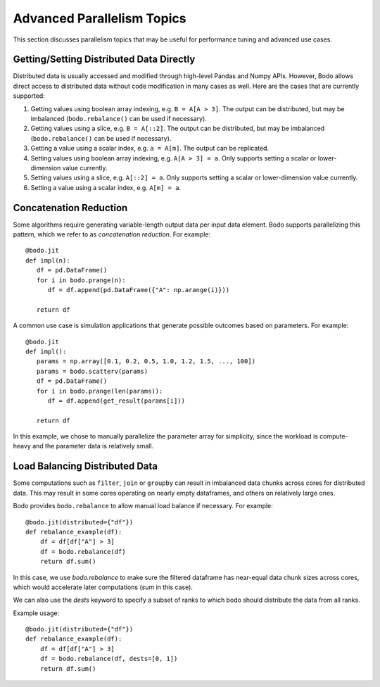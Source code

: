 .. _advanced:


Advanced Parallelism Topics
---------------------------

This section discusses parallelism topics that may be useful for performance tuning and
advanced use cases.

Getting/Setting Distributed Data Directly
~~~~~~~~~~~~~~~~~~~~~~~~~~~~~~~~~~~~~~~~~

Distributed data is usually accessed and modified through high-level Pandas and Numpy
APIs. However, Bodo allows direct access to distributed data without code modification in many cases as well.
Here are the cases that are currently supported:

#. Getting values using boolean array indexing, e.g. ``B = A[A > 3]``.
   The output can be distributed, but may be imbalanced (``bodo.rebalance()`` can be used if necessary).
#. Getting values using a slice, e.g. ``B = A[::2]``.
   The output can be distributed, but may be imbalanced (``bodo.rebalance()`` can be used if necessary).
#. Getting a value using a scalar index, e.g. ``a = A[m]``.
   The output can be replicated.

#. Setting values using boolean array indexing, e.g. ``A[A > 3] = a``.
   Only supports setting a scalar or lower-dimension value currently.
#. Setting values using a slice, e.g. ``A[::2] = a``.
   Only supports setting a scalar or lower-dimension value currently.
#. Setting a value using a scalar index, e.g. ``A[m] = a``.


Concatenation Reduction
~~~~~~~~~~~~~~~~~~~~~~~

Some algorithms require generating variable-length output data per input
data element. Bodo supports parallelizing this pattern, which we refer to as
`concatenation reduction`. For example::

   @bodo.jit
   def impl(n):
      df = pd.DataFrame()
      for i in bodo.prange(n):
         df = df.append(pd.DataFrame({"A": np.arange(i)}))

      return df

A common use case is simulation applications that generate possible outcomes based on parameters.
For example::

   @bodo.jit
   def impl():
      params = np.array([0.1, 0.2, 0.5, 1.0, 1.2, 1.5, ..., 100])
      params = bodo.scatterv(params)
      df = pd.DataFrame()
      for i in bodo.prange(len(params)):
         df = df.append(get_result(params[i]))

      return df

In this example, we chose to manually parallelize the parameter array for simplicity, since the workload
is compute-heavy and the parameter data is relatively small.

Load Balancing Distributed Data
~~~~~~~~~~~~~~~~~~~~~~~~~~~~~~~~

Some computations such as ``filter``, ``join`` or ``groupby`` can result in imbalanced data chunks across cores for distributed data.
This may result in some cores operating on nearly empty dataframes, and others on relatively large ones.

Bodo provides ``bodo.rebalance`` to allow manual load balance if necessary. For example::


    @bodo.jit(distributed={"df"})
    def rebalance_example(df):
        df = df[df["A"] > 3]
        df = bodo.rebalance(df)
        return df.sum()

In this case, we use `bodo.rebalance` to make sure the filtered dataframe has near-equal data chunk sizes across cores, which would accelerate later computations (`sum` in this case).


We can also use the `dests` keyword to specify a subset of ranks to which bodo should distribute the data from all ranks.

Example usage::

    @bodo.jit(distributed={"df"})
    def rebalance_example(df):
        df = df[df["A"] > 3]
        df = bodo.rebalance(df, dests=[0, 1])
        return df.sum()
